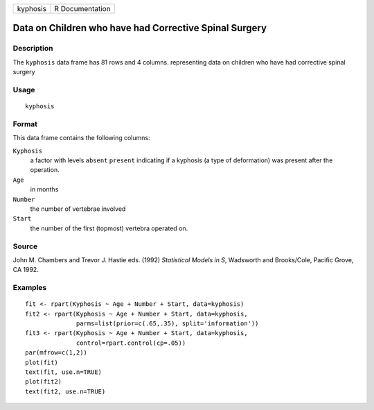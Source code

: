 +------------+-------------------+
| kyphosis   | R Documentation   |
+------------+-------------------+

Data on Children who have had Corrective Spinal Surgery
-------------------------------------------------------

Description
~~~~~~~~~~~

The ``kyphosis`` data frame has 81 rows and 4 columns. representing data
on children who have had corrective spinal surgery

Usage
~~~~~

::

    kyphosis

Format
~~~~~~

This data frame contains the following columns:

``Kyphosis``
    a factor with levels ``absent`` ``present`` indicating if a kyphosis
    (a type of deformation) was present after the operation.

``Age``
    in months

``Number``
    the number of vertebrae involved

``Start``
    the number of the first (topmost) vertebra operated on.

Source
~~~~~~

John M. Chambers and Trevor J. Hastie eds. (1992) *Statistical Models in
S*, Wadsworth and Brooks/Cole, Pacific Grove, CA 1992.

Examples
~~~~~~~~

::

    fit <- rpart(Kyphosis ~ Age + Number + Start, data=kyphosis)
    fit2 <- rpart(Kyphosis ~ Age + Number + Start, data=kyphosis,
                  parms=list(prior=c(.65,.35), split='information'))
    fit3 <- rpart(Kyphosis ~ Age + Number + Start, data=kyphosis,
                  control=rpart.control(cp=.05))
    par(mfrow=c(1,2))
    plot(fit)
    text(fit, use.n=TRUE)
    plot(fit2)
    text(fit2, use.n=TRUE)

